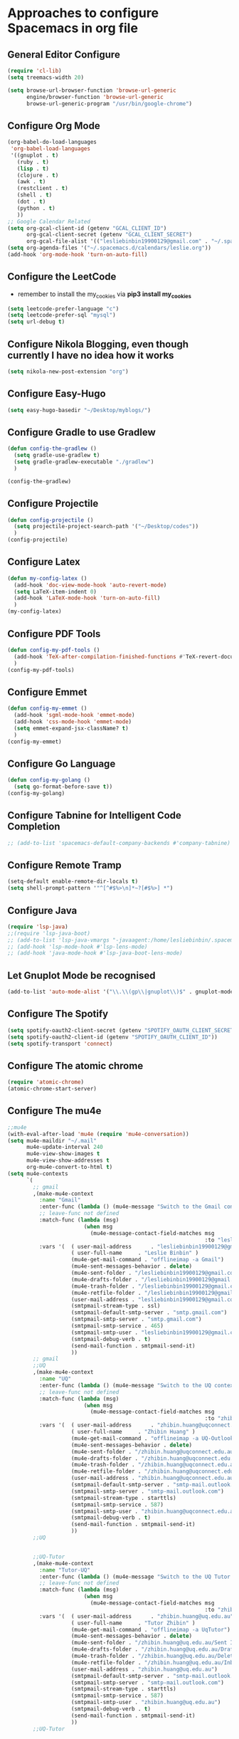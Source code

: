 * Approaches to configure Spacemacs in org file

** General Editor Configure
   #+begin_src emacs-lisp :tangle yes
     (require 'cl-lib)
     (setq treemacs-width 20)

     (setq browse-url-browser-function 'browse-url-generic
           engine/browser-function 'browse-url-generic
           browse-url-generic-program "/usr/bin/google-chrome")
   #+end_src

** Configure Org Mode
   #+begin_src emacs-lisp :tangle yes
     (org-babel-do-load-languages
      'org-babel-load-languages
      '((gnuplot . t)
        (ruby . t)
        (lisp . t)
        (clojure . t)
        (awk . t)
        (restclient . t)
        (shell . t)
        (dot . t)
        (python . t)
        ))
     ;; Google Calendar Related
     (setq org-gcal-client-id (getenv "GCAL_CLIENT_ID")
           org-gcal-client-secret (getenv "GCAL_CLIENT_SECRET")
           org-gcal-file-alist '(("lesliebinbin19900129@gmail.com" . "~/.spacemacs.d/calendars/leslie.org")))
     (setq org-agenda-files '("~/.spacemacs.d/calendars/leslie.org"))
     (add-hook 'org-mode-hook 'turn-on-auto-fill)
   #+end_src

** Configure the LeetCode
   - remember to install the my_cookies via *pip3 install my_cookies*
   #+begin_src emacs-lisp :tangle yes
     (setq leetcode-prefer-language "c")
     (setq leetcode-prefer-sql "mysql")
     (setq url-debug t)
   #+end_src

** Configure Nikola Blogging, even though currently I have no idea how it works
   #+begin_src emacs-lisp :tangle yes
     (setq nikola-new-post-extension "org")
   #+end_src

** Configure Easy-Hugo
   #+begin_src emacs-lisp :tangle yes
     (setq easy-hugo-basedir "~/Desktop/myblogs/")
   #+end_src

** Configure Gradle to use Gradlew
   #+begin_src emacs-lisp :tangle yes
     (defun config-the-gradlew ()
       (setq gradle-use-gradlew t)
       (setq gradle-gradlew-executable "./gradlew")
       )

     (config-the-gradlew)
   #+end_src

** Configure Projectile
   #+begin_src emacs-lisp :tangle yes
     (defun config-projectile ()
       (setq projectile-project-search-path '("~/Desktop/codes"))
       )
     (config-projectile)
   #+end_src

** Configure Latex
   #+begin_src emacs-lisp :tangle yes
     (defun my-config-latex ()
       (add-hook 'doc-view-mode-hook 'auto-revert-mode)
       (setq LaTeX-item-indent 0)
       (add-hook 'LaTeX-mode-hook 'turn-on-auto-fill)
       )
     (my-config-latex)
   #+end_src

** Configure PDF Tools
   #+begin_src emacs-lisp :tangle yes
     (defun config-my-pdf-tools ()
       (add-hook 'TeX-after-compilation-finished-functions #'TeX-revert-document-buffer)
       )
     (config-my-pdf-tools)
   #+end_src

** Configure Emmet
   #+begin_src emacs-lisp :tangle yes
     (defun config-my-emmet ()
       (add-hook 'sgml-mode-hook 'emmet-mode)
       (add-hook 'css-mode-hook 'emmet-mode)
       (setq emmet-expand-jsx-className? t)
       )
     (config-my-emmet)
   #+end_src


** Configure Go Language
   #+begin_src emacs-lisp :tangle yes
     (defun config-my-golang ()
       (setq go-format-before-save t))
     (config-my-golang)
   #+end_src


** Configure Tabnine for Intelligent Code Completion
   #+begin_src emacs-lisp :tangle yes
     ;; (add-to-list 'spacemacs-default-company-backends #'company-tabnine)
   #+end_src

** Configure Remote Tramp
   #+begin_src emacs-lisp :tangle yes
     (setq-default enable-remote-dir-locals t)
     (setq shell-prompt-pattern '"^[^#$%>\n]*~?[#$%>] *")
   #+end_src

** Configure Java
   #+begin_src emacs-lisp :tangle yes
     (require 'lsp-java)
     ;;(require 'lsp-java-boot)
     ;; (add-to-list 'lsp-java-vmargs "-javaagent:/home/lesliebinbin/.spacemacs.d/.some-tools/lombok.jar")
     ;; (add-hook 'lsp-mode-hook #'lsp-lens-mode)
     ;; (add-hook 'java-mode-hook #'lsp-java-boot-lens-mode)
   #+end_src

** Let Gnuplot Mode be recognised
   #+begin_src emacs-lisp :tangle yes
     (add-to-list 'auto-mode-alist '("\\.\\(gp\\|gnuplot\\)$" . gnuplot-mode))
   #+end_src


** Configure The Spotify
   #+begin_src emacs-lisp :tangle yes
     (setq spotify-oauth2-client-secret (getenv "SPOTIFY_OAUTH_CLIENT_SECRET"))
     (setq spotify-oauth2-client-id (getenv "SPOTIFY_OAUTH_CLIENT_ID"))
     (setq spotify-transport 'connect)
   #+end_src


** Configure The atomic chrome
   #+begin_src emacs-lisp :tangle yes
     (require 'atomic-chrome)
     (atomic-chrome-start-server)
   #+end_src

** Configure The mu4e
   #+begin_src emacs-lisp :tangle yes
     ;;mu4e
     (with-eval-after-load 'mu4e (require 'mu4e-conversation))
     (setq mu4e-maildir "~/.mail"
           mu4e-update-interval 240
           mu4e-view-show-images t
           mu4e-view-show-addresses t
           org-mu4e-convert-to-html t)
     (setq mu4e-contexts
           `(
             ;; gmail
             ,(make-mu4e-context
               :name "Gmail"
               :enter-func (lambda () (mu4e-message "Switch to the Gmail context"))
               ;; leave-func not defined
               :match-func (lambda (msg)
                             (when msg
                               (mu4e-message-contact-field-matches msg
                                                                   :to "lesliebinbin19900129@gmail.com")))
               :vars '(  ( user-mail-address      . "lesliebinbin19900129@gmail.com")
                         ( user-full-name     . "Leslie Binbin" )
                         (mu4e-get-mail-command . "offlineimap -a Gmail")
                         (mu4e-sent-messages-behavior . delete)
                         (mu4e-sent-folder . "/lesliebinbin19900129@gmail.com/[Gmail].Sent Mail")
                         (mu4e-drafts-folder . "/lesliebinbin19900129@gmail.com/[Gmail].Drafts")
                         (mu4e-trash-folder . "/lesliebinbin19900129@gmail.com/[Gmail].Trash")
                         (mu4e-retfile-folder . "/lesliebinbin19900129@gmail.com/[Gmail].All Mail")
                         (user-mail-address . "lesliebinbin19900129@gmail.com")
                         (smtpmail-stream-type . ssl)
                         (smtpmail-default-smtp-server . "smtp.gmail.com")
                         (smtpmail-smtp-server . "smtp.gmail.com")
                         (smtpmail-smtp-service . 465)
                         (smtpmail-smtp-user . "lesliebinbin19900129@gmail.com")
                         (smtpmail-debug-verb . t)
                         (send-mail-function . smtpmail-send-it)
                         ))
             ;; gmail
             ;;UQ
             ,(make-mu4e-context
               :name "UQ"
               :enter-func (lambda () (mu4e-message "Switch to the UQ context"))
               ;; leave-func not defined
               :match-func (lambda (msg)
                             (when msg
                               (mu4e-message-contact-field-matches msg
                                                                   :to "zhibin.huang@uqconnect.edu.au")))
               :vars '(  ( user-mail-address      . "zhibin.huang@uqconnect.edu.au"  )
                         ( user-full-name     . "Zhibin Huang" )
                         (mu4e-get-mail-command . "offlineimap -a UQ-Outlook")
                         (mu4e-sent-messages-behavior . delete)
                         (mu4e-sent-folder . "/zhibin.huang@uqconnect.edu.au/Sent Items")
                         (mu4e-drafts-folder . "/zhibin.huang@uqconnect.edu.au/Drafts")
                         (mu4e-trash-folder . "/zhibin.huang@uqconnect.edu.au/Deleted Items")
                         (mu4e-retfile-folder . "/zhibin.huang@uqconnect.edu.au/Inbox")
                         (user-mail-address . "zhibin.huang@uqconnect.edu.au")
                         (smtpmail-default-smtp-server . "smtp-mail.outlook.com")
                         (smtpmail-smtp-server . "smtp-mail.outlook.com")
                         (smtpmail-stream-type . starttls)
                         (smtpmail-smtp-service . 587)
                         (smtpmail-smtp-user . "zhibin.huang@uqconnect.edu.au")
                         (smtpmail-debug-verb . t)
                         (send-mail-function . smtpmail-send-it)
                         ))
             ;;UQ


             ;;UQ-Tutor
             ,(make-mu4e-context
               :name "Tutor-UQ"
               :enter-func (lambda () (mu4e-message "Switch to the UQ Tutor context"))
               ;; leave-func not defined
               :match-func (lambda (msg)
                             (when msg
                               (mu4e-message-contact-field-matches msg
                                                                   :to "zhibin.huang@uq.edu.au")))
               :vars '(  ( user-mail-address      . "zhibin.huang@uq.edu.au"  )
                         ( user-full-name     . "Tutor Zhibin" )
                         (mu4e-get-mail-command . "offlineimap -a UqTutor")
                         (mu4e-sent-messages-behavior . delete)
                         (mu4e-sent-folder . "/zhibin.huang@uq.edu.au/Sent Items")
                         (mu4e-drafts-folder . "/zhibin.huang@uq.edu.au/Drafts")
                         (mu4e-trash-folder . "/zhibin.huang@uq.edu.au/Deleted Items")
                         (mu4e-retfile-folder . "/zhibin.huang@uq.edu.au/Inbox")
                         (user-mail-address . "zhibin.huang@uq.edu.au")
                         (smtpmail-default-smtp-server . "smtp-mail.outlook.com")
                         (smtpmail-smtp-server . "smtp-mail.outlook.com")
                         (smtpmail-stream-type . starttls)
                         (smtpmail-smtp-service . 587)
                         (smtpmail-smtp-user . "zhibin.huang@uq.edu.au")
                         (smtpmail-debug-verb . t)
                         (send-mail-function . smtpmail-send-it)
                         ))
             ;;UQ-Tutor


             ;;tutor-live-account


             ,(make-mu4e-context
               :name "Onedrive Tutor"
               :enter-func (lambda () (mu4e-message "Switch to the Tutor One Drive context"))
               ;; leave-func not defined
               :match-func (lambda (msg)
                             (when msg
                               (mu4e-message-contact-field-matches msg
                                                                   :to "huangzhibin11@live.com")))
               :vars '(  ( user-mail-address      . "huangzhibin11@live.com"  )
                         ( user-full-name     . "Zhibin Huang" )
                         (mu4e-get-mail-command . "offlineimap -a TutorLiveAccount")
                         (mu4e-sent-messages-behavior . delete)
                         (mu4e-sent-folder . "/huangzhibin11@live.com/Sent")
                         (mu4e-drafts-folder . "/huangzhibin11@live.com/Drafts")
                         (mu4e-trash-folder . "/huangzhibin11@live.com/Junk")
                         (mu4e-retfile-folder . "/huangzhibin11@live.com/Inbox")
                         (user-mail-address . "huangzhibin11@live.com")
                         (smtpmail-default-smtp-server . "smtp-mail.outlook.com")
                         (smtpmail-smtp-server . "smtp-mail.outlook.com")
                         (smtpmail-stream-type . starttls)
                         (smtpmail-smtp-service . 587)
                         (smtpmail-smtp-user . "huangzhibin11@live.com")
                         (smtpmail-debug-verb . t)
                         (send-mail-function . smtpmail-send-it)
                         ))

             ;;tutor-live-account

             ;;SpacePlatform
             ,(make-mu4e-context
               :name "SpacePlatform"
               :enter-func (lambda () (mu4e-message "Switch to the SpacePlatform context"))
               ;; leave-func not defined
               :match-func (lambda (msg)
                             (when msg
                               (mu4e-message-contact-field-matches msg
                                                                   :to "zhibin@spaceplatform.co")))
               :vars '(  ( user-mail-address      . "zhibin@spaceplatform.co"  )
                         ( user-full-name     . "Zhibin Huang" )
                         (mu4e-get-mail-command . "offlineimap -a SpacePlatform")
                         (mu4e-sent-messages-behavior . delete)
                         (mu4e-sent-folder . "/zhibin@spaceplatform.co/Sent Items")
                         (mu4e-drafts-folder . "/zhibin@spaceplatform/Drafts")
                         (mu4e-trash-folder . "/zhibin@spaceplatform/Trash")
                         (mu4e-retfile-folder . "/zhibin@spaceplatform/Inbox")
                         (user-mail-address . "zhibin@spaceplatform")
                         (smtpmail-default-smtp-server . "mail.spaceplatform.co")
                         (smtpmail-smtp-server . "mail.spaceplatform.co")
                         (smtpmail-stream-type . starttls)
                         (smtpmail-smtp-service . 587)
                         (smtpmail-smtp-user . "zhibin@spaceplatform.co")
                         (smtpmail-debug-verb . t)
                         (send-mail-function . smtpmail-send-it)
                         ))
             ;;SpacePlatform
             ))


     (when (fboundp 'imagemagick-register-types)
       (imagemagick-register-types))

     (with-eval-after-load 'mu4e-alert
       (mu4e-alert-set-default-style 'libnotify))
     ;;mu4e

   #+end_src
** Configure The org-msg
   #+begin_src emacs-lisp :tangle yes
     (require 'org-msg)
     (setq org-msg-options "html-postamble:nil H:5 num:nil ^:{} toc:nil"
           org-msg-startup "hidestars indent inlineimages"
           org-msg-greeting-fmt "\nHi *%s*,\n\n"
           org-msg-greeting-name-limit 3
           org-msg-signature "

     Best Regards,

     ,#+begin_signature
     -- *Leslie Binbin* \\\\
     /One Emacs to rule them all/
     ,#+end_signature")
     (org-msg-mode)
   #+end_src
** Configure The ERC
   #+begin_src emacs-lisp :tangle yes
     (require 'erc)
     (erc-update-modules)
   #+end_src
** Paradox Github
   #+begin_src emacs-lisp :tangle yes
   (setq paradox-github-token "2cddeb3cc00e4dffb2390106136650e8baf77765")
   #+end_src
** Config SpacemacsOs
   #+begin_src emacs-lisp :tangle yes
     (setq exwm-workspace-number 6)
     (require 'exwm-randr)
     (setq exwm-randr-workspace-output-plist '(0 "eDP-1-1" 1 "HDMI-1-1" 2 "HDMI-1-1" 3 "HDMI-1-1"))
     (add-hook 'exwm-randr-screen-change-hook
               (lambda ()
                 (start-process-shell-command
                  "xrandr" nil "xrandr --output LVDS-1 --right-of HDMI-1 --auto --noprimary")
                 (message "Come on, my codes must be f**king works.")
                 )
               )
     (exwm-randr-enable)
   #+end_src



** Configure for the Asm
  #+begin_src emacs-lisp :tangle yes
    (setq x86-lookup-pdf "~/325462-sdm-vol-1-2abcd-3abcd.pdf")
  #+end_src

** Configure for Elm
  #+begin_src emacs-lisp :tangle yes
    (require 'lsp-mode)
    (add-hook 'elm-mode-hook #'lsp)
    (setq lsp-elm-server-install-dir "/home/zhibin/.nvm/versions/node/v14.5.0/bin/elm-language-server")
  #+end_src

** Configure for Nim
   #+begin_src emacs-lisp :tangle yes
    (require 'lsp-mode)
    (add-hook 'nim-mode-hook #'lsp)
    (setq lsp-nim-server-install-dir "/home/zhibin/.nimble/bin/nimlsp")
   #+end_src

** Custom Keybindings
   #+begin_src emacs-lisp :tangle yes
     (defun reset-the-cmake-flag ()
       "reset the cmake ide flag"
       (interactive)
       (setq cmake-sentinel-flag nil))

     (spacemacs/declare-prefix "o" "custom" "Leslie Binbin")
     ;; config for quick code run
     (spacemacs/set-leader-keys "oq" 'quickrun-shell)
     ;; config for display lsp ui document
     (spacemacs/set-leader-keys "od" 'lsp-ui-doc-show)
     ;; config for toggle company mode
     (spacemacs/set-leader-keys "oc" 'company-complete)
     (spacemacs/set-leader-keys "or" 'reset-the-cmake-flag)
   #+end_src

** Configure Lsp Doc
  #+begin_src emacs-lisp :tangle yes
    (setq lsp-ui-doc-enable nil)
  #+end_src

